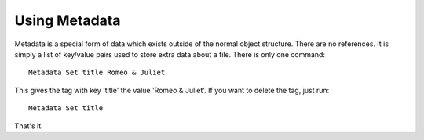 Using Metadata
==============

Metadata is a special form of data which exists outside of the normal object
structure. There are no references. It is simply a list of key/value pairs used
to store extra data about a file. There is only one command::

    Metadata Set title Romeo & Juliet

This gives the tag with key 'title' the value 'Romeo & Juliet'. If you want to delete
the tag, just run::

    Metadata Set title

That's it.
